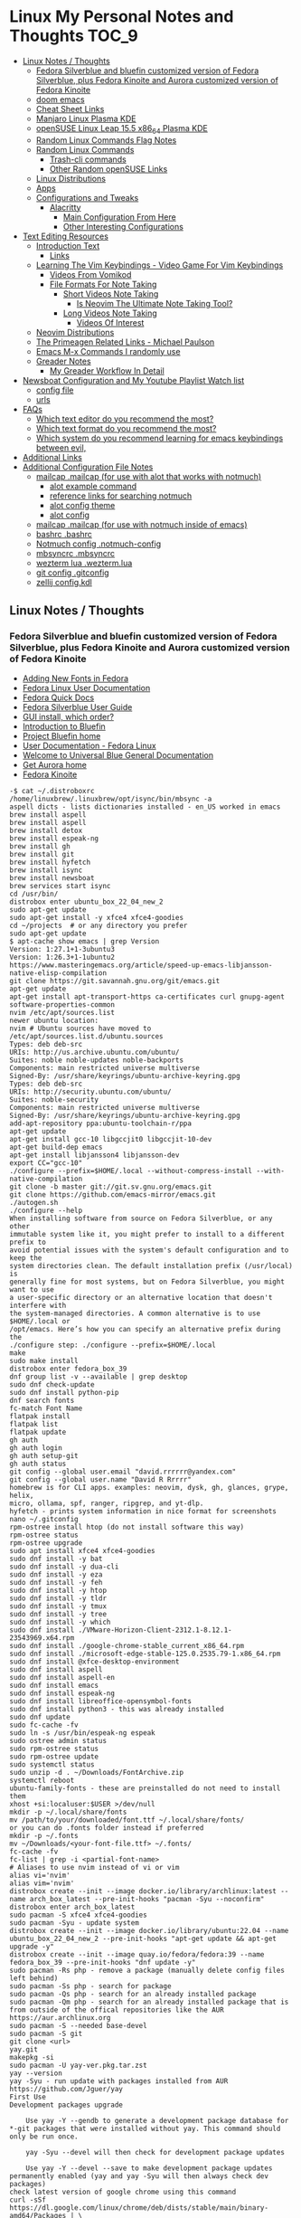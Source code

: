 * Linux My Personal Notes and Thoughts :TOC_9:
  - [[#linux-notes--thoughts][Linux Notes / Thoughts]]
    - [[#fedora-silverblue-and-bluefin-customized-version-of-fedora-silverblue-plus-fedora-kinoite-and-aurora-customized-version-of-fedora-kinoite][Fedora Silverblue and bluefin customized version of Fedora Silverblue, plus Fedora Kinoite and Aurora customized version of Fedora Kinoite]]
    - [[#doom-emacs][doom emacs]]
    - [[#cheat-sheet-links][Cheat Sheet Links]]
    - [[#manjaro-linux-plasma-kde][Manjaro Linux Plasma KDE]]
    - [[#opensuse-linux-leap-155-x86_64-plasma-kde][openSUSE Linux Leap 15.5 x86_64 Plasma KDE]]
    - [[#random-linux-commands-flag-notes][Random Linux Commands Flag Notes]]
    - [[#random-linux-commands][Random Linux Commands]]
      - [[#trash-cli-commands][Trash-cli commands]]
      - [[#other-random-opensuse-links][Other Random openSUSE Links]]
    - [[#linux-distributions][Linux Distributions]]
    - [[#apps][Apps]]
    - [[#configurations-and-tweaks][Configurations and Tweaks]]
      - [[#alacritty][Alacritty]]
        - [[#main-configuration-from-here][Main Configuration From Here]]
        - [[#other-interesting-configurations][Other Interesting Configurations]]
  - [[#text-editing-resources][Text Editing Resources]]
    - [[#introduction-text][Introduction Text]]
      - [[#links][Links]]
    - [[#learning-the-vim-keybindings---video-game-for-vim-keybindings][Learning The Vim Keybindings - Video Game For Vim Keybindings]]
      - [[#videos-from-vomikod][Videos From Vomikod]]
      - [[#file-formats-for-note-taking][File Formats For Note Taking]]
        - [[#short-videos-note-taking][Short Videos Note Taking]]
          - [[#is-neovim-the-ultimate-note-taking-tool][Is Neovim The Ultimate Note Taking Tool?]]
        - [[#long-videos-note-taking][Long Videos Note Taking]]
          - [[#videos-of-interest][Videos Of Interest]]
    - [[#neovim-distributions][Neovim Distributions]]
    - [[#the-primeagen-related-links---michael-paulson][The Primeagen Related Links - Michael Paulson]]
    - [[#emacs-m-x-commands-i-randomly-use][Emacs M-x Commands I randomly use]]
    - [[#greader-notes][Greader Notes]]
      - [[#my-greader-workflow-in-detail][My Greader Workflow In Detail]]
  - [[#newsboat-configuration-and-my-youtube-playlist-watch-list][Newsboat Configuration and My Youtube Playlist Watch list]]
    - [[#config-file][config file]]
    - [[#urls][urls]]
  - [[#faqs][FAQs]]
    - [[#which-text-editor-do-you-recommend-the-most][Which text editor do you recommend the most?]]
    - [[#which-text-format-do-you-recommend-the-most][Which text format do you recommend the most?]]
    - [[#which-system-do-you-recommend-learning-for-emacs-keybindings-between-evil][Which system do you recommend learning for emacs keybindings between evil,]]
  - [[#additional-links][Additional Links]]
  - [[#additional-configuration-file-notes][Additional Configuration File Notes]]
    - [[#mailcap-mailcap-for-use-with-alot-that-works-with-notmuch][mailcap .mailcap (for use with alot that works with notmuch)]]
      - [[#alot-example-command][alot example command]]
      - [[#reference-links-for-searching-notmuch][reference links for searching notmuch]]
      - [[#alot-config-theme][alot config theme]]
      - [[#alot-config][alot config]]
    - [[#mailcap-mailcap-for-use-with-notmuch-inside-of-emacs][mailcap .mailcap (for use with notmuch inside of emacs)]]
    - [[#bashrc-bashrc][bashrc .bashrc]]
    - [[#notmuch-config-notmuch-config][Notmuch config .notmuch-config]]
    - [[#mbsyncrc-mbsyncrc][mbsyncrc .mbsyncrc]]
    - [[#wezterm-lua-weztermlua][wezterm lua .wezterm.lua]]
    - [[#git-config-gitconfig][git config .gitconfig]]
    - [[#zellij-configkdl][zellij config.kdl]]

** Linux Notes / Thoughts
*** Fedora Silverblue and bluefin customized version of Fedora Silverblue, plus Fedora Kinoite and Aurora customized version of Fedora Kinoite
- [[https://docs.fedoraproject.org/en-US/quick-docs/fonts/][Adding New Fonts in Fedora]]
- [[https://docs.fedoraproject.org/en-US/fedora/latest/][Fedora Linux User Documentation]]
- [[https://docs.fedoraproject.org/en-US/quick-docs/][Fedora Quick Docs]]
- [[https://docs.fedoraproject.org/en-US/fedora-silverblue/][Fedora Silverblue User Guide]]
- [[https://universal-blue.discourse.group/t/gui-install-which-order/2018/9][GUI install, which order?]]
- [[https://universal-blue.discourse.group/docs?topic=41][Introduction to Bluefin]]
- [[https://projectbluefin.io/][Project Bluefin home]]
- [[https://docs.fedoraproject.org/en-US/docs/][User Documentation - Fedora Linux]]
- [[https://universal-blue.discourse.group/docs][Welcome to Universal Blue General Documentation]]
- [[https://getaurora.dev/][Get Aurora home]]
- [[https://fedoraproject.org/atomic-desktops/kinoite/][Fedora Kinoite]]
#+begin_example
-$ cat ~/.distroboxrc
/home/linuxbrew/.linuxbrew/opt/isync/bin/mbsync -a
aspell dicts - lists dictionaries installed - en_US worked in emacs
brew install aspell
brew install aspell
brew install detox
brew install espeak-ng
brew install gh
brew install git
brew install hyfetch
brew install isync
brew install newsboat
brew services start isync
cd /usr/bin/
distrobox enter ubuntu_box_22_04_new_2
sudo apt-get update
sudo apt-get install -y xfce4 xfce4-goodies
cd ~/projects  # or any directory you prefer
sudo apt-get update
$ apt-cache show emacs | grep Version
Version: 1:27.1+1-3ubuntu3
Version: 1:26.3+1-1ubuntu2
https://www.masteringemacs.org/article/speed-up-emacs-libjansson-native-elisp-compilation
git clone https://git.savannah.gnu.org/git/emacs.git
apt-get update
apt-get install apt-transport-https ca-certificates curl gnupg-agent software-properties-common
nvim /etc/apt/sources.list
newer ubuntu location:
nvim # Ubuntu sources have moved to /etc/apt/sources.list.d/ubuntu.sources
Types: deb deb-src
URIs: http://us.archive.ubuntu.com/ubuntu/
Suites: noble noble-updates noble-backports
Components: main restricted universe multiverse
Signed-By: /usr/share/keyrings/ubuntu-archive-keyring.gpg
Types: deb deb-src
URIs: http://security.ubuntu.com/ubuntu/
Suites: noble-security
Components: main restricted universe multiverse
Signed-By: /usr/share/keyrings/ubuntu-archive-keyring.gpg
add-apt-repository ppa:ubuntu-toolchain-r/ppa
apt-get update
apt-get install gcc-10 libgccjit0 libgccjit-10-dev
apt-get build-dep emacs
apt-get install libjansson4 libjansson-dev
export CC="gcc-10"
./configure --prefix=$HOME/.local --without-compress-install --with-native-compilation
git clone -b master git://git.sv.gnu.org/emacs.git
git clone https://github.com/emacs-mirror/emacs.git
./autogen.sh
./configure --help
When installing software from source on Fedora Silverblue, or any other
immutable system like it, you might prefer to install to a different prefix to
avoid potential issues with the system's default configuration and to keep the
system directories clean. The default installation prefix (/usr/local) is
generally fine for most systems, but on Fedora Silverblue, you might want to use
a user-specific directory or an alternative location that doesn't interfere with
the system-managed directories. A common alternative is to use $HOME/.local or
/opt/emacs. Here’s how you can specify an alternative prefix during the
./configure step: ./configure --prefix=$HOME/.local
make
sudo make install
distrobox enter fedora_box_39
dnf group list -v --available | grep desktop
sudo dnf check-update
sudo dnf install python-pip
dnf search fonts
fc-match Font Name
flatpak install
flatpak list
flatpak update
gh auth
gh auth login
gh auth setup-git
gh auth status
git config --global user.email "david.rrrrrr@yandex.com"
git config --global user.name "David R Rrrrr"
homebrew is for CLI apps. examples: neovim, dysk, gh, glances, grype, helix,
micro, ollama, spf, ranger, ripgrep, and yt-dlp.
hyfetch - prints system information in nice format for screenshots
nano ~/.gitconfig
rpm-ostree install htop (do not install software this way)
rpm-ostree status
rpm-ostree upgrade
sudo apt install xfce4 xfce4-goodies
sudo dnf install -y bat
sudo dnf install -y dua-cli
sudo dnf install -y eza
sudo dnf install -y feh
sudo dnf install -y htop
sudo dnf install -y tldr
sudo dnf install -y tmux
sudo dnf install -y tree
sudo dnf install -y which
sudo dnf install ./VMware-Horizon-Client-2312.1-8.12.1-23543969.x64.rpm
sudo dnf install ./google-chrome-stable_current_x86_64.rpm
sudo dnf install ./microsoft-edge-stable-125.0.2535.79-1.x86_64.rpm
sudo dnf install @xfce-desktop-environment
sudo dnf install aspell
sudo dnf install aspell-en
sudo dnf install emacs
sudo dnf install espeak-ng
sudo dnf install libreoffice-opensymbol-fonts
sudo dnf install python3 - this was already installed
sudo dnf update
sudo fc-cache -fv
sudo ln -s /usr/bin/espeak-ng espeak
sudo ostree admin status
sudo rpm-ostree status
sudo rpm-ostree update
sudo systemctl status
sudo unzip -d . ~/Downloads/FontArchive.zip
systemctl reboot
ubuntu-family-fonts - these are preinstalled do not need to install them
xhost +si:localuser:$USER >/dev/null
mkdir -p ~/.local/share/fonts
mv /path/to/your/downloaded/font.ttf ~/.local/share/fonts/
or you can do .fonts folder instead if preferred
mkdir -p ~/.fonts
mv ~/Downloads/<your-font-file.ttf> ~/.fonts/
fc-cache -fv
fc-list | grep -i <partial-font-name>
# Aliases to use nvim instead of vi or vim
alias vi='nvim'
alias vim='nvim'
distrobox create --init --image docker.io/library/archlinux:latest --name arch_box_latest --pre-init-hooks "pacman -Syu --noconfirm"
distrobox enter arch_box_latest
sudo pacman -S xfce4 xfce4-goodies
sudo pacman -Syu - update system
distrobox create --init --image docker.io/library/ubuntu:22.04 --name ubuntu_box_22_04_new_2 --pre-init-hooks "apt-get update && apt-get upgrade -y"
distrobox create --init --image quay.io/fedora/fedora:39 --name fedora_box_39 --pre-init-hooks "dnf update -y"
sudo pacman -Rs php - remove a package (manually delete config files left behind)
sudo pacman -Ss php - search for package
sudo pacman -Qs php - search for an already installed package
sudo pacman -Qm php - search for an already installed package that is from outside of the offical repositories like the AUR
https://aur.archlinux.org
sudo pacman -S --needed base-devel
sudo pacman -S git
git clone <url>
yay.git
makepkg -si
sudo pacman -U yay-ver.pkg.tar.zst
yay --version
yay -Syu - run update with packages installed from AUR
https://github.com/Jguer/yay
First Use
Development packages upgrade

    Use yay -Y --gendb to generate a development package database for *-git packages that were installed without yay. This command should only be run once.

    yay -Syu --devel will then check for development package updates

    Use yay -Y --devel --save to make development package updates permanently enabled (yay and yay -Syu will then always check dev packages)
check latest version of google chrome using this command
curl -sSf https://dl.google.com/linux/chrome/deb/dists/stable/main/binary-amd64/Packages | \
     grep -A1 "Package: google-chrome-stable" | \
     awk '/Version/{print $2}' | \
     cut -d '-' -f1
from: https://aur.archlinux.org/packages/google-chrome
yay -S google-chrome
==> NOTE: Custom flags should be put directly in: ~/.config/chrome-flags.conf
==> NOTE: The launcher is called: 'google-chrome-stable'
yay -S brave-bin
Flatpak
Brave is available as a Flatpak package from Flathub. While it is maintained by Brave Software, it is not yet working as well as our native packages. We currently recommend that users who are able to use our official package repositories do so instead of using the Flatpak.
brave-bin
https://cli.github.com/
https://github.com/cli/cli#installation
sudo pacman -S github-cli
sudo pacman -S aspell
sudo pacman -S aspell-en
sudo pacman -S espeak-ng
detox install for cleaning up filenames
pacman -S --needed base-devel gcc git mingw-w64-x86_64-toolchain
# install command detox for fixing filenames https://github.com/dharple/detox
git clone -b main https://github.com/dharple/detox.git
cd detox
autoreconf --install
./configure
make
sudo make install
sudo pacman -S isync #mbsync
git clone https://git.savannah.gnu.org/git/emacs.git
sudo pacman -Syu base-devel git libjpeg-turbo libpng libtiff giflib gnutls jansson libxml2 libxpm libxaw librsvg gcc cmake
sudo pacman -S libgccjit
# Configure the build
./autogen.sh
./configure --prefix=/home/david/.local --without-compress-install --with-native-compilation --with-mailutils
# Build and install
make
sudo make install
sudo pacman -S meson
sudo pacman -S cmake
sudo pacman -S gmime3
sudo pacman -S xapian-core
yay -S cld2-git
git clone https://github.com/djcb/mu.git
./autogen.sh
make
sudo make install
notmuch
sudo pacman -S notmuch
dependencies for arch for wezterm
https://github.com/wez/wezterm/blob/main/get-deps
arch_deps() {
  PACMAN="$SUDO pacman"
  $PACMAN -S --noconfirm --needed \
    'base-devel' \
    'cargo' \
    'cmake' \
    'fontconfig' \
    'git' \
    'hicolor-icon-theme' \
    'libx11' \
    'libxkbcommon-x11' \
    'pkgconf' \
    'python3' \
    'wayland' \
    'xcb-util' \
    'xcb-util-image' \
    'xcb-util-keysyms' \
    'xcb-util-wm'

  if test_flag; then
    $PACMAN -S --noconfirm --needed \
      'openssh'
  fi
}
https://github.com/wez/wezterm
https://wezfurlong.org/wezterm/installation
User facing docs and guide at: https://wezfurlong.org/wezterm/
sudo pacman -S wezterm
Go ahead and install rust to give you the cargo option and some additional neovim compatibility
https://www.rust-lang.org/tools/install
sudo pacman -S neovim
lazyvim
live grep: ripgrep
If you're a Rust programmer, ripgrep can be installed with cargo.

    Note that the minimum supported version of Rust for ripgrep is 1.72.0, although ripgrep may work with older versions.
    Note that the binary may be bigger than expected because it contains debug symbols. This is intentional. To remove debug symbols and therefore reduce the file size, run strip on the binary.

$ cargo install ripgrep

Alternatively, one can use cargo binstall to install a ripgrep binary directly from GitHub:

$ cargo binstall ripgrep
https://github.com/BurntSushi/ripgrep?tab=readme-ov-file#installation
find files: fd
https://github.com/sharkdp/fd
From source

With Rust's package manager cargo, you can install fd via:

cargo install fd-find

Note that rust version 1.77.2 or later is required.
Development
git clone https://github.com/sharkdp/fd

# Build
cd fd
cargo build

# Run unit tests and integration tests
cargo test

# Install
cargo install --path .
pacman -S fd
lazygit requirements
a terminal that support true color and undercurl:
    kitty (Linux & Macos)
    wezterm (Linux, Macos & Windows)
    alacritty (Linux, Macos & Windows)
    iterm2 (Macos)
# required
mv ~/.config/nvim{,.bak}

# optional but recommended
mv ~/.local/share/nvim{,.bak}
mv ~/.local/state/nvim{,.bak}
mv ~/.cache/nvim{,.bak}
git clone https://github.com/LazyVim/starter ~/.config/nvim
rm -rf ~/.config/nvim/.git
nvim
chat with ChatGPT
my question: if I want neovim and vim on the same system, where can I put my vim config for original vim where neovim won't look for it
answer from ChatGPT:
To have both Vim and Neovim on the same system with separate configurations, you can place your Vim configuration in the default location (`~/.vimrc` and `~/.vim/`) and Neovim will not use these files by default. Neovim uses a different location for its configuration files (`~/.config/nvim/init.vim` or `~/.config/nvim` for the directory). Here's how you can set it up:

### Vim Configuration
1. Place your Vim configuration in `~/.vimrc`.
2. Put any Vim-specific configuration files or plugins in `~/.vim/`.

### Neovim Configuration
1. Place your Neovim configuration in `~/.config/nvim/init.vim`.
2. Put any Neovim-specific configuration files or plugins in `~/.config/nvim/`.

### Example Setup

- **Vim**
  - Configuration file: `~/.vimrc`
  - Directory for plugins and other configurations: `~/.vim/`

- **Neovim**
  - Configuration file: `~/.config/nvim/init.vim`
  - Directory for plugins and other configurations: `~/.config/nvim/`

### Sample Directories and Files

#### Vim
```plaintext
~/.vimrc
~/.vim/
  ├── autoload/
  ├── colors/
  ├── plugin/
  └── ...
```

#### Neovim
```plaintext
~/.config/nvim/init.vim
~/.config/nvim/
  ├── lua/
  ├── plugin/
  └── ...
```

By keeping your Vim configuration files in `~/.vimrc` and `~/.vim/`, and your Neovim configuration files in `~/.config/nvim/init.vim` and `~/.config/nvim/`, you ensure that each editor uses its respective configuration files without conflict.
sudo pacman -S python-pip
sudo pacman -S python-virtualenv
python3.12 -m venv ~/myenv
source ~/myenv/bin/activate
pip install --upgrade pip
pip install --upgrade setuptools wheel
pip install pynvim
deactivate
sudo pacman -S python-pynvim
============================================================
python3.12 -m pip install exifread
error: externally-managed-environment
× This environment is externally managed
╰─> To install Python packages system-wide, try brew install
xyz, where xyz is the package you are trying to
install.

If you wish to install a Python library that isn't in Homebrew,
use a virtual environment:

python3 -m venv path/to/venv
source path/to/venv/bin/activate
python3 -m pip install xyz

If you wish to install a Python application that isn't in Homebrew,
it may be easiest to use 'pipx install xyz', which will manage a
virtual environment for you. You can install pipx with

brew install pipx

You may restore the old behavior of pip by passing
the '--break-system-packages' flag to pip, or by adding
'break-system-packages = true' to your pip.conf file. The latter
will permanently disable this error.

If you disable this error, we STRONGLY recommend that you additionally
pass the '--user' flag to pip, or set 'user = true' in your pip.conf
file. Failure to do this can result in a broken Homebrew installation.

Read more about this behavior here: <https://peps.python.org/pep-0668/>
#+end_example
*** doom emacs
- before you start install these items
- git
- ripgrep
- Manjaro
- sudo pacman -S ripgrep
- should already be included in openSUSE or
- sudo zypper install ripgrep
- fd
- Manjaro
- pacman -S fd
- openSUSE
- because fd is out of date in the openSUSE Leap I am installing with cargo
  which is part of rust instead
- https://www.rust-lang.org/tools/install
- https://doc.rust-lang.org/book/ch01-01-installation.html
- https://learning-rust.github.io/docs/installation/
- https://en.opensuse.org/Rust - better to not use this and instead use the
  above, but it is another option
- cargo install fd-find
- snap install emacs --classic
- Manjaro
- # required dependencies
- pacman -S git emacs ripgrep
- # optional dependencies
- pacman -S fd
- openSUSE
- zypper addrepo
  https://download.opensuse.org/repositories/editors/openSUSE_Leap_15.1/editors.repo
- zypper refresh
- zypper install emacs
- git clone https://github.com/hlissner/doom-emacs ~/.emacs.d
- ~/.emacs.d/bin/doom install
- cd ~/.local/share/fonts/
- https://www.nerdfonts.com/font-downloads
- save UbuntuMono Nerd Font files to the above folder
- https://design.ubuntu.com/font
- save Ubuntu font files to the above folder
- sudo fc-cache -fv
- fc-list | grep -i 'ubuntu'
- M-x all-the-icons-install-fonts
*** Cheat Sheet Links
- https://wiki.manjaro.org/index.php/CheatSheet
- https://wiki.manjaro.org/index.php/Main_Page
- https://docs.manjaro.org/
- https://forum.manjaro.org/
- https://en.opensuse.org/SDB:Zypper_usage
-
  https://doc.opensuse.org/documentation/leap/reference/single-html/book-reference/index.html#sec-zypper
- https://doc.opensuse.org/
*** Manjaro Linux Plasma KDE
- open graphical pamac
  - official repositories
    - refresh mirrors list (or sudo pacman-mirrors --fasttrack)
- hamburger menu
  - preferences
    - enable aur support
- terminal
  - sudo pacman -Syyu
- open graphical pamac
- terminal
  - sudo pacman -S base-devel
  - sudo pacman -S yay
  - sudo pacman -S espeak-ng
  - sudo pacman -S texlive-core texlive-bin texlive-latexextra
    - this is for exporting to pdf from org mode emacs command pdflatex
    - alternative for larger install: sudo pacman -S texlive-most texlive-lang
      - note this is a large install
    - to find additional packages: pacman -Ss texlive
  - sudo pacman -S isync #mbsync
*** openSUSE Linux Leap 15.5 x86_64 Plasma KDE
- [[https://www.opensuse.org/#Leap][openSUSE Leap]]
- [[https://snapcraft.io/install/snap-store/opensuse][Install Snap on openSUSE]]
- [[https://flatpak.org/setup/openSUSE][Install Flatpak on openSUSE]]
- [[https://opensuse-guide.org/help.php][Unofficial guide - Appendix A: Help and Docs]]
- [[https://opensuse-guide.org/contribute.php][Unofficial guide - Appendix E: Getting Involved]]
- [[https://build.opensuse.org/][Build openSUSE.org]]
*** Random Linux Commands Flag Notes
grep [options] [pattern] [file or folder or .]
- I ignore binary files from search
- L files-without-match - just list filenames that do not contain matches
- i ignore-case
- l files-with-matches - just list filenames that contain matches
- r recursive
- v instead of returning matches return everything that does NOT match
  (invert-match)
detox
- detox -n or --dry-run to see what is going to do before running a command
- detox -rvn path/ then once you are sure changes are ok detox -rv path/
- n --dry-run does not change anything
- r recursive into subfolders (any folders starting with . such as .git and
  .cache are skipped by default)
- v be verbose about files being renamed
rsync
- a - archive mode - quick way to tell it you want recursion and preserve almost
  everything about the file properties permissions
- v - verbose
- h - output numbers in a human-readable format
- --delete (automatically calls --delete-during) - tells rsync to delete
  extraneous files - read the manual (man) page for this option as their are
  some complex nuances to it for difference scenarios, but for my backup to
  external hard drive use this is a good option
- --exclude - exclude something from being synced
*** Random Linux Commands
Here are a bunch of commands I have run recently just for future reference. I
may or may not have continued using some of these, but you have to sometimes
play around and try different options to find out what is helpful. Some of this
is general command line and some is openSUSE or Manjaro specific.
#+begin_example
cat /etc/os-release
sudo zypper refresh
# if you are running tumbleweed sudo zypper dup
# --allow-vendor-change dup stands for distribution upgrades whereas
# zypper up is for package updates
sudo zypper update
# command not found - it will tell you what to install to make a
# certain command available to you
cnf <command>
# compiling and linking applications needed for make, make install commands
sudo zypper install patterns-devel-base-devel_basis # minimal set of tools for
sudo apt install autoconf automake bison flex gcc make pkg-config
# install command detox for fixing filenames https://github.com/dharple/detox
mkdir ~/build
cd ~/build
wget
https://github.com/dharple/detox/releases/download/v2.0.0/detox-2.0.0.tar.gz
tar xzvf detox-2.0.0.tar.gz
cd detox-2.0.0
./configure
make
sudo sudo make install
# tool for hp printer
sudo zypper install hplip
sudo zypper install git-core
git --version
git config --global user.name "David R Rrrrr"
git config --global user.email "david.rrrrrr@yandex.com"
git config --global core.editor "vim"
git config --global user.name
git config --global user.email
git config --global core.editor
sudo zypper addrepo https://cli.github.com/packages/rpm/gh-cli.repo
sudo zypper refresh
sudo zypper install gh
gh auth login
sudo rpm --import https://packages.microsoft.com/keys/microsoft.asc
sudo zypper addrepo https://packages.microsoft.com/yumrepos/edge
microsoft-edge
sudo zypper refresh
sudo zypper install microsoft-edge-stable
# alternative method for obtaining edge below
sudo zypper install opi
opi msedge
# other interesting options for opi - brave, megasync, vivaldi, vscode,
yandex-browser
opi codecs
sudo zypper install fetchmsttfonts
sudo zypper install fira-code-fonts
sudo zypper install the_silver_searcher
sudo zypper install ripgrep
# to make sure there are no emacs files that need to be deleted before I
# install doom emacs
find ~ -type f \( -name ".emacs" -o -name ".emacs.el" -o -name "init.el" \)
-print
sudo zypper install pandoc
sudo zypper install isync # mbsync
sudo zypper install espeak-ng
sudo zypper install espeak-ng-compat
sudo zypper addrepo
https://download.opensuse.org/repositories/Emulators:/Wine/15.4/Emulators:Wine.repo
sudo zypper refresh
sudo zypper install wine-staging
wine --version
# adjust windows version to latest
winecfg
wine AdobeDNGConverter_x64_16_2_1.exe
sudo zypper install aspell
# adding tex support to a system is a substantial large install
# you could export the latex source and upload to a website like
# overleaf and have their system render the pdf from the latex source
# if you are doing a lot of updates it might be annoying to keep
# refreshing, but if you just do something occassionally it might be
# sufficent
sudo zypper install texlive texlive-pdflatex
pandoc -f markdown -t org -o note.org /tmp/md_note.md
python3.11 -m pip install exifread
python3.11 -m pip install hyfetch
python3.11 -m pip install trash-cli
sudo rsync -avh --delete <copy from path> <copy to path>
sudo rsync -avh --delete
/run/media/david/140a6cd2-c07c-4339-bb9a-c87b592bafe5/
/run/media/david/01d0e521-1a65-41ad-a1b2-e77f68c41894/
sudo rsync -avh --delete --exclude='.cache/' --exclude='*~' /home/david/ .
sudo rsync -avh --delete /var/mnt/140a6cd2-c07c-4339-bb9a-c87b592bafe5/{i,m}/
.
sudo mkdir /mnt/internal_data/
sudo blkid # find drive uuid
# edit /etc/fstab - man fstab for details if needed
# add line:
# openSUSE
UUID=140a6cd2-c07c-4339-bb9a-c87b592bafe5 /mnt/internal_data btrfs user 0 0
# Manjaro
UUID=140a6cd2-c07c-4339-bb9a-c87b592bafe5 /mnt/internal_data btrfs users 0 0
sudo snap install mpv
find /path/to/search -type d \( -iname "*elfeed*" -o -iname ".*elfeed*" \)
sudo rsync -avh /run/media/david/AmazonThumbDrive/reorganized_emails/
/home/david/Maildir/reorganized_emails/
ln -s /home/david/reorganized_emails /home/david/Maildir/reorganized_emails
awk '{for(i=1;i<=NF;i++){printf "%s%s",$i,(i%10==0? ".\n":" ")}}' input.txt >
output.txt
# https://photoqt.org/downpopupflatpak
# https://flathub.org/apps/org.photoqt.PhotoQt
flatpak install flathub org.photoqt.PhotoQt
# https://www.xnview.com/en/xnviewmp/
# https://flathub.org/apps/com.xnview.XnViewMP
flatpak update
sudo snap refresh
# iname is case insensitive (versus name)
find ~/ -iname "*vim*"
rsync -av --remove-source-files ~/Maildir/gmail/INBOX/
~/Maildir/reorganized_emails/
mv ~/Maildir/gmail/INBOX/* ~/Maildir/gmail/Trash/
mbsync -a
You can also update Ubuntu using the terminal.
Press CTRL+ALT+T to bring up a Terminal window (or click the terminal icon in the sidebar).
Type in:
sudo apt update
You will be prompted to enter your login password.
This will check for updates and tell you if there are any that need applying. To apply any updates, type:
sudo apt upgrade
Type Y, then press ENTER to confirm to finish the update process.
sudo apt update
sudo apt install python3.12-venv
sudo apt install python3.12-dev (I don't think I need this?)
python3.12 -m venv myenv
source myenv/bin/activate
deactivate
python -m ensurepip --upgrade
pip install pandas
wget -qO- https://omakub.org/install | bash
sudo apt install gnutls-bin (not confident I need this)
sudo apt-get install meson libgmime-3.0-dev libxapian-dev
cd projects/
git clone https://github.com/djcb/mu.git
./autogen.sh && make
sudo make install
git clone -b main https://github.com/dharple/detox.git
autoreconf --install
./configure
make
sudo make install
man detox
emacs
pacman to install libgccjit and mailutils (gnu)
./autogen.sh
./configure --without-compress-install --with-native-compilation --with-mailutils
make
sudo make install
for python
use pacman to install python-virtualenv
pamac install base-devel
sudo pacman -S github-cli
gh auth
gh auth login
gh auth setup-git
gh auth status
sudo pacman -Syu
sudo pacman -S base-devel git texinfo
sudo apt update
sudo apt upgrade
sudo apt install python3-pip
mkdir Projects-Python
cd Projects-Python/
sudo apt install python3-venv
sudo apt install python3.12-pip
python3.12 -m venv myenv
source myenv/bin/activate
python3 -m pip install --upgrade pip
python3 -m pip install --upgrade setuptools wheel
sudo snap install hello-world
hello-world
sudo apt-get install -s ffmpeg (to see what version would be
installed) -s does a simulated install without actually installing
anything
[david@arch_box_latest applications]$ ls -la
total 4
drwxr-xr-x 1 david david  46 Jul  8 00:55 .
drwxr-xr-x 1 david david 672 Jul  8 00:50 ..
-rw-r--r-- 1 david david 357 Jul  7 01:07 arch_box_latest.desktop
[david@arch_box_latest applications]$ pwd
/var/home/david/.local/share/applications
[david@arch_box_latest applications]$ mv /var/home/david/.local/share/applications/arch_box_latest.desktop /var/home/david/.local/share/applications/arch_box_latest.desktop.bak
[david@arch_box_latest applications]$ ls
arch_box_latest.desktop.bak
[david@arch_box_latest applications]$
I had to remove extra emacs shortcuts from the above folder that were not needed and did not work after manually installing emacs
I was not sure if I needed the one so I renamed it, but I probably do not need it.
git config --global core.editor "nvim"
git config --global --get core.editor (should return nvim)
sudo pacman -S tmux
sudo pacman -S lazygit

#+end_example
**** Trash-cli commands
- trash-put           trash files and directories.
- trash-empty         empty the trashcan(s).
- trash-list          list trashed files.
- trash-restore       restore a trashed file.
- trash-rm            remove individual files from the trashcan.
#+begin_example
  # add to .bashrc
  alias rm='echo "use trash-put or backslash rm to use rm normally"; false'
#+end_example
**** Other Random openSUSE Links
- [[https://en.opensuse.org/Additional_package_repositories]]
- [[https://www.techhut.tv/opensuse-5-things-you-must-do-after-installing/]]
*** Linux Distributions
We are lucky there are so many great distributions out there, here a few but
there are many more.
- [[https://fedoraproject.org/]]
- [[https://www.linuxmint.com/]]
- [[https://pop.system76.com/]]
- [[https://system76.com/]]
  - company sells computers with pop OS pre-installed
- [[https://ubuntu.com/]]
- [[https://manjaro.org/][https://Manjaro.org/]]
*** Apps
- Adobe DNG Converter (windows app run through emulation on wine)
  - [[https://helpx.adobe.com/camera-raw/using/adobe-dng-converter.html]]
  - [[https://helpx.adobe.com/camera-raw/digital-negative.html]]
  - [[https://www.adobe.com/creativecloud/file-types/image/raw/dng-file.html]]
- Alacritty terminal emulator
  - [[https://alacritty.org/]]
- Brave Browser
  - [[https://brave.com/linux/]]
- Emacs - installed from snap
  - [[https://snapcraft.io/emacs]]
- Espeak
  - installed from system package manager
- FD find entries on your file system
  - [[https://github.com/sharkdp/fd]]
  - installed from system package manager
- Handbrake
  - [[https://handbrake.fr/downloads.php]]
  - Flatpak - [[https://flathub.org/apps/fr.handbrake.ghb]]
- MEGA (online backup)
  - [[https://help.mega.io/installs-apps/desktop-syncing]]
    [[https://help.mega.io/installs-apps/desktop-syncing/linux]]
    [[https://mega.io/desktop#download]]
    [[https://mega.nz/linux/repo/]]
- Mbsync
  - installed from system package manager
  - called isync in package manager
- Microsoft Edge Browser
  - [[https://www.microsoft.com/en-us/edge/download?form=MA13FJ]]
- Neovim
  - [[https://github.com/neovim/neovim/blob/master/INSTALL.md]]
- Newsboat
  - installed from snap - [[https://snapcraft.io/newsboat]]
- Opera Browser
  - [[https://www.opera.com/download]]
  - RPM is hidden further down on page or can be installed from snap
  - [[https://snapcraft.io/opera]]
- Pandoc
  - [[https://pandoc.org/installing.html]]
  - installed from system package manager
- Ripgrep (rg)
  - Has some similarities to grep, but also includes its own defaults and
    optimizations that make it behave slightly differently in some cases.
  - [[https://github.com/BurntSushi/ripgrep]]
  - installed from system package manager
- The Silver Searcher (ag)
  - Behavior and syntax are very close to GNU grep.
  - [[https://github.com/ggreer/the_silver_searcher]]
- Vivaldi Browser
  - [[https://vivaldi.com/download/]]
  -
    [[https://help.vivaldi.com/desktop/install-update/manual-setup-vivaldi-linux-repositories/]]
- Wine (windows emulation)
  - [[https://wiki.winehq.org/Download]]
*** Configurations and Tweaks
**** Alacritty
***** Main Configuration From Here
- [[https://github.com/Widkidone/AlacrittyToml/blob/main/alacritty.toml]]
***** Other Interesting Configurations
- [[https://github.com/sabinpocris/alacritty.toml/blob/main/alacritty.toml]]
- [[https://github.com/scalarwaves/dotfiles/blob/main/alacritty/alacritty.toml]]
Neovim does not work fully without a Nerd Font set as your terminal font
[[https://www.nerdfonts.com/]]
Liberation Mono in the Nerd Font world is referenced as Literation Mono Nerd
Font since the Liberation Mono is a reserved name
#+begin_src toml
  [font.bold]
  family = "Liberation Mono"
  style = "Bold"
  [font.bold_italic]
  family = "Liberation Mono"
  style = "Bold Italic"
  [font.italic]
  family = "Liberation Mono"
  style = "Italic"
  [font.normal]
  family = "Liberation Mono"
  style = "Regular"
#+end_src
** Text Editing Resources
*** Introduction Text
Text editing is incredibly valuable for programming, note taking, organizing and
reviewing written information. Here is a collection of thoughts and links I have
found to be valuable.

A lot of people on reddit and on forums ask if it is worth learning the vim
normal mode keybindings. This is a difficult question to answer since it depends
on your needs and workflows. I believe if you work in a text a certain amount of
time it is worth learning, but if you only do small amounts of time in a text
editor it may not be worth it. Here is a way to think about this, if you do
programming in a text editor more than a couple hours a week I would say it
could be worth learning. If you write notes or read a lot of text more than a
couple of hours a week then it may also be worth learning. However, please note
that folks who do not program are a little more mixed on whether it is worth the
time to learn and use, whereas programmers tend to find it worth the time to
learn. It is not just a productivity boost, it is also more engaging and fun as
you work through code or text. I would explore the other options for editing
besides the vim keybindings to see if you like one of the other approaches
better.

If you are a programmer I recommend trying and learning the basics of all three
major text editors which are Visual Studio Code, neovim (or original vim) and
emacs. If you are a writer there are specific setups (distributions) that you
can find for these tools that are targeted for that type of work. I mostly
program and take notes so that is how I focus on these tools. If you are a
programmer the Visual Studio Code with the add-on (extension) vscodevim provides
a setup that you can have up and running super fast that allow you to learn the
ways of vim but have all of the modern conveniences of a high end text editor
working right away. Make sure you go through all of the extensions settings and
turn on some of the plugins if you want to get familiar with them. They are not
all enabled by default. Emacs with vim emulation. Emacs has a robust platform
with tremendous built in functionality. Plus you can extend it with add-ons and
you can have custom functions you can easily add. OpenAI ChatGPT, Google Gemini
can generate custom functions you can add to your emacs configuration. Make sure
you add a unique prefix to any custom functions so you do not create any name
conflicts. If you do not like the vim keybindings Emacs has the most other
options available including variations of the vim keybindings and keybindings
that are completely different or can be customized to suite your needs. The only
slight downside if you go these routes is that they are only readily available
for emacs, but luckily emacs can be infinitely customized and extended.

Examples of other keybinding options: First a quick note on the vanilla Emacs
keybindings. I have spent time learning them and they are really hard on your
hands. The only way you can sort of mitigate that issue is by having a custom
keyboard where you can reprogram the buttons so you do not put strain on your
pinky. God mode and devil mode can also solve the hand fatigue problem. Yes,
emacs pinky is actually a problem and hand fatigue in general. If you do want to
learn the vanilla keybindings they are very logical once you get used to them
and they pair well with either god mode or devil mode.

Xah Fly Keys is the most efficient system for programmers, but only readily
available for Emacs. I would only consider learning Xah Fly Keys if you program
more than 70% of your time and you are ok being locked into emacs. Below are
links to YouTube videos, you have to watch multiple videos to see the real
benefit of this system. Here is a great article about the pros and cons of this
approach: https://www.deusinmachina.net/p/modal-editing-with-emacs-using-xah

Boon is a well thought out system, again only for emacs. I like some of the
thoughts and layouts that are in the system. It is clearly a smart design. The
only problem with it is even though it is easy to learn I do not feel like
learning it gives you the boost that most people are looking for in their
workflow. It is still nice and straightforward and well designed. Still worth
looking at, but I think most people would be happier with vim or if you are all
in on emacs Xah Fly Keys.

Meow is a variation on the vim keybindings. The only problem I have with that is
if I switch between Meow and standard vim it is too confusing to my brain
because they are so similar. It is almost easier to keep two different systems
distinguished in your brain if they are totally different. A lot of people
really like Meow and it is really easy to make adjustments to the setup of it. I
would say if you are leaving vim and not going to go back you might really enjoy
the improvements that Meow makes.

Wakib: Emacs for the rest of us. This is both a minor mode and a starter kit.
This is incredibly well thought out. I like the keyboard layout it is very
logical and similar to some of the other systems mentioned above. This feels
very well polished with the starter kit giving you a lot of functionality right
away. This gives you the benefit of cut, copy, paste in the same way as other
apps it also has a robust starter kit. You can use the starter kit or the
keybindings independently. I used this for a little while, but I went back to
vim keybindings.

**** Links
- [[https://www.youtube.com/watch?v=rK51Lp_lreI][Intro to Wakib, an Emacs Starter Kit]]
- [[https://github.com/darkstego/wakib-emacs]]
- [[https://github.com/darkstego/wakib-keys]]
- [[https://ergoemacs.github.io/]]
- [[https://github.com/xahlee/xah-fly-keys]]
- [[https://www.youtube.com/watch?v=-iDJV2GPjEY][The Most Efficient Emacs Workflow, more efficient than vim]]
- [[https://www.youtube.com/watch?v=deg74diF_2Q&t=1445s][Xah Talk Show 2023-10-25 Xah Fly Keys, Bill Gosper Equations, Game of Life]]
- [[https://www.youtube.com/watch?v=TXKlr67qSlc&t=14s][Xah Talk Show Ep532 What Happens When You Blog for 25 Years]]
- [[https://www.youtube.com/watch?v=giwqQY1inn0][intro to svalboard datahand, best input device]]
- [[https://www.youtube.com/watch?v=KZA6tojsGfU][Xah Talk Show Ep541, emacs org-mode key, WolframLang tiling, plane curves,
  math]]
- [[https://www.youtube.com/watch?v=ypjsgrpG1r4][xah emacs talk show 2019-01-07 xah-html-mode vs org mode]]
- [[https://www.youtube.com/watch?v=-vQ56wu30Lg][emacs xah fly keys intro]]
- [[https://github.com/emacsorphanage/god-mode]]
- [[https://github.com/jyp/boon]]
- [[https://github.com/susam/devil]]
- [[https://www.youtube.com/watch?v=MPSkyfOp5H8][Emacs Packages for Modal Editing - System Crafters Live!]]
- [[https://systemcrafters.net/live-streams/april-21-2023/]]
Emacs can read written text out loud in audio format text-to-speech. It has a
robotic voice, but I actually prefer that when I am trying to study or review
certain kinds of information.

You can take a video and extract the audio and then transcribe it with a paid
service like this one [[https://turboscribe][https://turboscribe.ai]]. Then you can read it or have Emacs
perform text-to-speech. This allows you to review the information at different
speeds. It allows a more consistent pace to be possible. It allows for searching
through information.

Emacs has a built in web browser, it is handy if you have a text heavy document
that you want open side by side with a place to take notes in emacs. It does not
replace full featured web browsers, but is still helpful for reference document
review.

Neovim and Emacs both have distributions. A lot of people tell you to build your
own configuration. It can take a long time to really understand how to setup
your own configuration to best optimize your workflows. I like how the
distributions usually offer keybindings decided on with a logical layout. It is
helpful to build your own config because you learn so much.
-
  [[https://gitlab.com/public-repositories/emacs-groundup/-/blob/main/src/docs/emacs-groundup.org]]
*** Learning The Vim Keybindings - Video Game For Vim Keybindings
- [[https://vim-adventures.com/]]
I highly recommend playing this game. I have to confess that I find the game
frustrating, but it helps you learn, so I feel it is worth the trouble of
playing the game and paying for it. As long as you know you want to build vim
skills, then it is worth the trouble to play the game in my opinion. You can
play the game a little while for free, after that you have to pay. At first I
was not willing to pay for it, but I decided to just do it anyway and I am
really glad I did. It forces you to learn the vim motions in a different context
and makes you more effective in text editing contexts.

The reason why I find the game frustrating is the author does not give you
enough information for you to know what you are supposed to do. He does this on
purpose to challenge you, but I wish he added more of a hint system in the game
to give you a bit more information to work with, but please do not let this
detour you from working through the challenges.

I recommend you play the game and struggle as much as possible before trying to
find any answers online.

I have some mental/brain challenges with working through a game like this, so I
know others may also experience challenges where it may be very difficult for
you to figure out what to do in the game.

First take a break and try the problem again. Look at the motions available to
you and think about creative ways to use them.

Instead of looking up an answer you can also email the author for a hint. He
tries not to give you the answer but prefers just to give you a hint so you can
try to figure it out.
- [[https://github.com/pepers/vim-adventures]]
This has answers in text form from Level 8 to the Last Level of the main story
line. This does not cover the Macro puzzles. There are some small mistakes in
the document, but it is mostly correct.
**** Videos From Vomikod
Playlist
-
  [[https://youtube.com/playlist?list=PLl3Gy8rm8g9THKPnmbegeeiu0NvmbLg-V&si=Kc9uqQXNbWAoJTA7]]
Plays through levels 1 -- Last Level, videos are not in English -- there is at
least one puzzle that had a small change implemented since he recorded these
videos, but it is mostly accurate to the current game. The game authors YouTube
Channel:
- [[https://www.youtube.com/@DoronLinder/videos][https://www.youtube.com/@DoronLinder/videos]]
Videos of note:
- Video Explaining the Game
- Level 1 -- How to cross the ocean information
- Explains Level 5 where is the hidden key
**** File Formats For Note Taking
Org, AsciiDoc and Markdown are a few examples of popular formats for taking
notes. There are more choices out there then these options. You can use plain
text documents (txt) if you just want to copy and paste a bunch of information
into a file that you can search or grep later to find. If you are organizing
information that you are going share with others or need the document to be more
structured for your own reference then org and Markdown formats are worth
learning and using. If you need highly structured control over formatting above
what AsciiDoc, Markdown and Org can provide then look into LaTeX. Note you can
use a tool called Pandoc to convert these formats to other formats. So you do
not need to go to the LaTeX level which is very involved unless you need very
specific formatting for PDFs or print.
***** Short Videos Note Taking
****** Is Neovim The Ultimate Note Taking Tool?
- [[https://www.youtube.com/watch?v=vdBkQ4jT2OE]]
Org style notation that can be exported to other formats Author has transitioned
to this system instead now (I like the simpler approach above, but this does
offer more):
- [[https://www.youtube.com/watch?v=5ht8NYkU9wQ&t=5s]]
***** Long Videos Note Taking
- [[https://www.youtube.com/@mischavandenburg/videos][https://www.youtube.com/@mischavandenburg/videos]]
****** Videos Of Interest
- FULL NEOVIM Configuration Walkthrough As A DevOps Engineer On MacOS
- Ultimate Notetaking: My Neovim Zettelkasten Based on Obsidian - Complete
  Walkthrough
- My Entire Neovim + Tmux Workflow As A DevOps Engineer On MacOS
I like the style and approach of how he uses Markdown and his workflows. When
you install neovim it is bare bones, so you can add distribution layer on top of
the base that makes it easy to use and awesome right away, you can still
customize it further to meet your needs but it gives you a good out of the box
experience.
*** Neovim Distributions
- [[https://www.lazyvim.org/]]
- [[https://nvchad.com/]]
funny video about note taking if you jump to 14:43 his explanation of emacs and
21:20 for neovim or watch the whole thing for entertainment and additional
context:
- [[https://www.youtube.com/watch?v=XRpHIa-2XCE]]
Popular series on doom Emacs:
- [[https://www.youtube.com/@DistroTube/videos][https://www.youtube.com/@DistroTube/videos]]
Japanese app author shares his neovim setups, his app is a note taking app, very
inspirational:
- [[https://www.youtube.com/@devaslife/videos][https://www.youtube.com/@devaslife/videos]]
*** The Primeagen Related Links - Michael Paulson
- [[https://youtube.com/@ThePrimeagen/videos]]
- [[https://www.youtube.com/@ThePrimeTimeagen/videos][https://www.youtube.com/@ThePrimeTimeagen/videos]]
- [[https://www.youtube.com/@TheVimeagen/videos][https://www.youtube.com/@TheVimeagen/videos]]
- [[https://www.twitch.tv/theprimeagen]]
- [[https://kinesis-ergo.com/prime360/][Discount Codes on Kinesis Official Website - they have many types of keyboards
  so make sure you look through all of the options.]]
- [[https://twitter.com/ThePrimeagen]]
- [[https://www.instagram.com/ThePrimeagen/]]
- [[https://www.tiktok.com/@theprimeagen][https://www.tiktok.com/@theprimeagen]]
- [[https://discord.gg/ThePrimeagen]]
- [[https://linktr.ee/ThePrimeagen]]
- [[https://github.com/ThePrimeagen]]
- [[https://github.com/ThePrimeagen?tab=repositories]]
- [[https://github.com/ThePrimeagen/ThePrimeagen]]
- [[https://github.com/ThePrimeagen/yt]]
- [[https://frontendmasters.com/courses/vim-fundamentals/]]
- [[https://frontendmasters.com/teachers/the-primeagen/]]
- [[https://github.com/hakluke/how-to-exit-vim][How to exit vim - just a silly lol article - if you do need to quit ESC :q!
  (quit do not save changes) or ESC :wq (write/save your changes and quit)]]
- [[https://www.youtube.com/watch?v=ZRnWmNdf5IE][From Vim To Zed]]
- [[https://www.boot.dev/?promo=PRIME][Boot.dev - Learn Backend Development the Smart Way - Primeagen Discount Link]]
*** Emacs M-x Commands I randomly use
- auto-fill-mode - automatically inserts line lines at specified line width
- avy-copy-line
- avy-move-line
- buffer-menu
- capitalize-word
- check-parens
- dired
- display-fill-column-indicator-mode - shows vertical bar on the number of
  characters you have set for fill-column value
- eshell
- flush-lines (with parameter ^$) - deletes blank lines in highlighted region
- greader-mode
- ibuffer
- list-command-history (shows minibuffer history)
- manual-entry (shows manual page inside of emacs)
- narrow-to-region (widen to re-expand - this allows you to just work on a small
  part of your file without accidentally messing up something off screen)
- olivetti-mode
- org-insert-link
- org-lint
- org-mark-subtree
- org-narrow-to-block
- org-narrow-to-element
- org-narrow-to-subtree
- org-open-at-point - opens a link under the point (cursor) when on a link in
  org mode
- org-sort
- org-sort-list
- org-toggle-narrow-to-subtree
- query-replace-regexp
- set-variable (fill-column for location of text width to adjust to 80
  characters or whatever)
- sort-columns
- sort-fields
- sort-lines
- sort-numeric-fields
- sort-paragraphs
- treemacs-edit-workspaces
- turn-off-evil-mode
- turn-on-evil-mode
- visual-line-mode
- wakib-keys
- whitespace-cleanup
- whitespace-mode
- yank-from-kill-ring
*** Greader Notes
First you have to install espeak on your system. Then install greader.
**** My Greader Workflow In Detail
Open Emacs then open the text file I want to have read to me with the robotic
voice. Note the reading speed of the robot is set in your Emacs configuration
file with variable: ~(setq greader-espeak-rate 300)~. You vary the number to
whatever suites your preferred speaking pace. I would keep in mind that since it
is reading text it is not perfectly comparable to the rate that people talk or
what speed you would normally read. So just try different speeds until you find
what works best for you.

A customization I like to use it to toggle olivetti-mode (or some other zen type
mode) before reading. =M-x= type =greader-mode ENTER=. To have it start reading
you do =C-r SPACE= and to have it stop you do =SPACE=.
** Newsboat Configuration and My Youtube Playlist Watch list
*** config file
#+begin_example
  browser "xdg-open '%u'
#+end_example
*** urls
#+begin_example
"query:Unread Articles:unread = \"yes\""
"query:Read Articles:unread = \"no\""
"https://www.youtube.com/feeds/videos.xml?channel_id=UCVls1GmFKf6WlTraIb_IaJg" ;DistroTube
#+end_example
** FAQs
*** Which text editor do you recommend the most?
Emacs. It offers the most customization, flexibility, add-ons/plugins...
basically an incredible ecosystem. The wide variety of tools can help in many
areas, for example:
- You can set a text to speech to read to you.
- You can use a variety of terminals.
- You can edit text using any methodology you want including vim keybindings.
- You can navigate your file system using dired
- You can optimize your workflows by having more tasks inside of Emacs.
- You have full org mode support for text tasks which then can be exported to a
  myriad of formats.
*** Which text format do you recommend the most?
The org format from Emacs org mode. It is a more consistent implementation
compared to Markdown. Although Markdown is not really that bad, Emacs has a
robust Markdown mode if you do need that format. You can also convert from org
documents to Markdown using Pandoc. Org mode can seem a little overwhelming at
first because it can do so much. However, learning the basics can allow you to
do the same things that Markdown allows but have the flexibility to expand what
you use it for if needed. Look at Orgdown if you want a simpler starting point
then full org mode. Another interesting feature is you can use code blocks and
then tangle them to export the code blocks to a separate file. This is called
literate programming allows you to create one file and then have different
exports for documentation and for code. You only have to maintain one file, but
you create whatever exports you need. Another option of note is AsciiDoc which
has better formatting than Markdown and can be converted using Pandoc to lots of
formats as well. It seems to be popular for technical publishing, including but
not limited to producing actual technical books, README files, man pages,
articles and taking notes.
*** Which system do you recommend learning for emacs keybindings between evil,
vanilla emacs, xah fly keys, boon, meow, wakib?
My answer on this question has changed multiple times. Many people were shocked
when the great YouTuber David Wilson of System Crafters channel switched from
evil back to vanilla Emacs keybindings. His reasoning was then he does not have
to context switch as much and there is more consistency as he moves around to
different parts of Emacs. It also allows him to use plain Emacs with efficiency
without having to worry about getting evil mode installed to complete basic
tasks. I do agree with this logic. You can always add god or devil mode to
translate the normal Emacs keybindings without as much hand strain. Then you can
also learn from books more easily since you are using the default keybindings
and not a custom setup. If you want to be able to use the same keybindings in
multiple programs then you would be either learning some of the vim ways as that
is the only one that spans emacs, neovim and vscode as an option. I do not have
a perfect answer to this problem, I wish I did. I like switching editors and
learning different systems. My usual workflow is to use vim keybindings but to
have a quick toggle to turn them off for vanilla Emacs keybindings depending on
what I am doing. Then if I want to use neovim for something specific it is
easier to use that tool in place of Emacs.
** Additional Links
- https://asciidoc.org/
- https://powerman.name/doc/asciidoc
- https://pandoc.org/
- Vim/Neovim: [[https://github.com/YanivZalach/Vim_Config_NO_PLUGINS]]
- Vim/Neovim: [[https://github.com/YanivZalach/Vim_Config]]
- Neovim: [[https://github.com/YanivZalach/Nvim_Config]]
- Emacs: [[https://github.com/doomemacs/doomemacs]]
- Emacs: [[https://github.com/corgi-emacs/corgi]]
- Markdown: [[https://www.markdownguide.org/]]
- Org Mode: [[https://orgmode.org/]]
- LaTeX (if you need precise formatting control): [[https://www.latex-project.org/]]
- Github Markdown: [[https://docs.github.com/en/get-started/writing-on-github]]
- Markdown Cheat Sheet:
  [[https://github.com/adam-p/markdown-here/wiki/Markdown-Here-Cheatsheet]]
- Markdown Here: [[https://github.com/adam-p/markdown-here]]
- Emacs: [[https://distro.tube/]]
- Emacs: [[https://emacsconf.org/2023/talks/]]
- Emacs: [[https://emacs.stackexchange.com/]]
- Emacs: [[https://github.com/daviwil/dotfiles/]]
- Emacs: [[https://github.com/daviwil/emacs-from-scratch]]
- Emacs: [[https://github.com/Gavinok/emacs.d]]
- Emacs: [[https://github.com/susam/dotfiles]]
- Emacs: [[https://github.com/susam/emfy]]
- Emacs: [[https://github.com/SystemCrafters/crafted-emacs]]
- Emacs: [[https://gitlab.com/Clsmith1]]
- Emacs: [[https://gitlab.com/dwt1]]
- Emacs: [[https://gitlab.com/protesilaos/dotfiles]]
- Emacs: [[https://planet.emacslife.com/]]
- Emacs: [[https://protesilaos.com/]]
- Emacs: [[https://protesilaos.com/emacs/]]
- Emacs: [[https://protesilaos.com/emacs/iosevka-comfy-pictures]]
- Emacs: [[https://systemcrafters.net/emacs-from-scratch/]]
- Emacs: [[https://www.masteringemacs.org/]]
- Emacs: [[https://www.masteringemacs.org/book]]
- Font GNU Unifont on Wikipedia: [[https://en.wikipedia.org/wiki/GNU_Unifont]]
- Font Unifont Download: [[https://ftp.gnu.org/gnu/unifont/]]
- Font Unifont: [[http://unifoundry.com/unifont/index.html]]
- Font YouTube Video about Unifont: [[https://www.youtube.com/watch?v=ckrkW8VHRIs]]
- YouTube Channel: [[https://www.youtube.com/@bwestbro/videos][https://www.youtube.com/@bwestbro/videos]]
- YouTube Channel: [[https://www.youtube.com/@DistroTube/videos][https://www.youtube.com/@DistroTube/videos]]
- YouTube Channel: [[https://www.youtube.com/@linuxtechgeek/videos][https://www.youtube.com/@linuxtechgeek/videos]]
- YouTube Channel: [[https://www.youtube.com/@protesilaos/videos][https://www.youtube.com/@protesilaos/videos]]
- YouTube Channel: [[https://www.youtube.com/@SystemCrafters/videos][https://www.youtube.com/@SystemCrafters/videos]]
- YouTube Channel: [[https://www.youtube.com/@mzamansky/videos][https://www.youtube.com/@mzamansky/videos]]
- YouTube Channel: [[https://www.youtube.com/@abcdw/videos][https://www.youtube.com/@abcdw/videos]]
- YouTube Channel: [[https://www.youtube.com/@GavinFreeborn/videos][https://www.youtube.com/@GavinFreeborn/videos]]
- YouTube Channel: [[https://www.youtube.com/@emacselements/videos][https://www.youtube.com/@emacselements/videos]]
- Neovim: [[https://github.com/rvbug/neovim]]
- Neovim: [[https://github.com/NormalNvim/NormalNvim]]
- Neovim: [[https://github.com/rockerBOO/awesome-neovim]]
- Neovim: [[https://dotfyle.com/neovim/plugins/top?categories=preconfigured]]
- Vim: [[https://github.com/ibhagwan/vim-cheatsheet]]
- Vim: [[https://github.com/vbd/Fieldnotes/blob/main/vim.md]]
- Emacs:
  [[http://yummymelon.com/devnull/announcing-casual-an-opinionated-porcelain-for-emacs-calc.html]]
- Emacs: [[https://xenodium.com/my-emacs-eye-candy/]]
- Emacs: [[https://github.com/xenodium/dotsies]]
- Neovim: [[https://github.com/itsvinayak/TurboNvimConfig.nvim]]
- Vim/Neovim: [[https://www.youtube.com/watch?v=5BU2gBOe9RU][YouTube Video: Vim
  Tips I Wish I Knew Earlier by Sebastian Daschner]]
- Neovim: [[https://www.youtube.com/watch?v=6pAG3BHurdM][YouTube Video: How I
  Setup Neovim On My Mac To Make It AMAZING In 2024 by Josean Martinez]]
- [[https://github.com/trishume/dotfiles]]
- [[https://github.com/trishume]]
- [[https://elpa.gnu.org/packages/greader.html]]
- [[https://github.com/emacs-straight/greader]]
- [[https://github.com/emacs-straight]]
- [[https://espeak.sourceforge.net/]]
- [[https://github.com/espeak-ng/espeak-ng]]
- [[https://github.com/thinkhuman/writingwithemacs]]
- [[https://www.gnu.org/manual/manual.html][GNU Manuals Online]]
- [[https://www.gnu.org/doc/doc.html][Documentation of the GNU Project]]
- [[https://www.gnu.org/software/emacs/documentation.html][GNU Emacs Documentation & Support]]
- [[https://www.gnu.org/software/emacs/manual/index.html][GNU Emacs Manuals Online]]
- [[https://www.gnu.org/software/emacs/refcards/index.html][GNU Emacs Reference Cards]]
- [[https://www.gnu.org/doc/other-free-books.html][Free Books from Other Publishers]]
-
  [[https://github.com/SilverSnake0/File-Automated-Assistant-Mover][SilverSnake0/File-Automated-Assistant-Mover
  Excellent Python Toolkit for Organizing and Searching Files - You can run it
  on a folder and it will sort all of the loose files into file type sub folders
  and it will not mess with your existing subfolders - it also has tools for
  searching and finding through sets of files uses python 3]]
- [[https://www.youtube.com/@cantucodes/videos][Cantu Codes - Weekly Neovim Plugin Series]]
- [[https://github.com/alextricity25/nvim_weekly_plugin_configs][Alex Cantu Github for Code from the Weekly Neovim Plugin Series]]
- [[https://www.youtube.com/watch?v=jgogUgeuBPo][goparism youtube channel video: Where To Learn Emacs in 2024]]
- [[https://www.youtube.com/@goparism/videos][goparism youtube channel]]
- [[https://francopasut.netlify.app/post/markdown-vim-emacs-sublime-vscode/][Markdown with Vim, Emacs, Sublime Text 4 and Visual Studio Code - Franco Pasut]]
- [[https://karl-voit.at/2017/09/23/orgmode-as-markup-only/][Article Org Mode
  Syntax Is One of the Most Reasonable Markup Languages to Use for Text]]
- [[https://missing.csail.mit.edu/2020/editors/]]
- [[https://www.youtube.com/watch?v=aiBt8CieE7U][Gavin Freeborn - Double Your Productivity With Emacs Org-Mode]]
- [[https://www.youtube.com/watch?v=DEeStDz_imQ][Gavin Freeborn - 5 Reasons I Love Emacs Orgmode]]
- [[https://www.youtube.com/watch?v=0-brF21ShRk][Gavin Freeborn - You Should Really Learn Org Mode - It's Easy]]
- [[https://protesilaos.com/codelog/2024-04-24-re-what-keeps-you-emacs/][Protesilaos Stavrou - Re: what keeps you coming back to Emacs?]]
- [[https://protesilaos.com/commentary/2024-04-10-joy-of-writing/][Protesilaos Stavrou - The joy of writing]]
- [[https://www.youtube.com/watch?v=-ybCiHPWKNA][TheVimeagen - Teaching Neovim From Scratch To A Noob]]
- [[https://gitlab.com/publicvoit/orgdown/-/blob/master/README.org][https://gitlab.com/publicvoit/orgdown/-/blob/master/README.org]]
  - Orgdown (in short “OD) is a lightweight markup language similar to Markdown
    but it’s consistent, easy to learn, simple to type even without
    tool-support, and it is based on its older brother: Org-mode
  - The purpose of this site is to provide basic information on the Orgdown
    syntax, supported software programs, mobile apps, services, and parsers.
- [[https://www.youtube.com/watch?v=mmqDYw9C30I][Josean Martinez - 7 Amazing CLI Tools You Need To Try]]
- [[https://www.youtube.com/watch?v=uOnL4fEnldA][Josean Martinez - How To Make
  Your Boring macOS Terminal Amazing With Alacritty (some of the tips apply to
  linux Alacritty use as well)]]
- https://github.com/james-stoup/org-mode-better-defaults
- https://github.com/james-stoup/emacs-org-mode-tutorial/
- https://orgmode.org/quickstart.html
- https://karl-voit.at/2021/07/23/emacs-lock-in/
- https://lazyvim-ambitious-devs.phillips.codes/ - LazyVim for Ambitious Developers (LazyVim Distribution for neovim free e-book)
- https://omakub.org/ - An Omakase Developer Setup for Ubuntu 24.04 by DHH (eza, fzf, rg, zoxide, and bg)
  - quote from above site: Use the six default workspaces for apps (hotkeys:
    Super+1/2/3/…), preferably full-screen ones on laptop displays (hotkey:
    F11), or tiled neatly using Tactile (hotkey: Super+T). Speed of motion is
    also why all the transition animations have been nerfed. And start any app
    in the dock (hotkey: Super) based on it’s position (hotkey: Alt+1/2/3/4). So
    browser is just Alt+1, Terminal Alt+2, etc. Additionally, Ulauncher provides
    an app launcher ala Raycast, which you trigger with Super+Space. And you can
    quickly enter emojis with the compose key (which is mapped to Caps Lock) m
    and then a single letter representing the emoji. Run omakub, pick hotkeys,
    and there you can see it all.

** Additional Configuration File Notes
*** mailcap .mailcap (for use with alot that works with notmuch)
#+begin_example
text/html; elinks -dump '%s'; nametemplate=%s.html; copiousoutput
#+end_example
**** alot example command
#+begin_example
alot --notmuch-config=/home/david/.notmuch-config search "tag:archived date:06-2024"
#+end_example
**** reference links for searching notmuch
https://alot.readthedocs.io/en/latest/usage/index.html
https://notmuchmail.org/doc/latest/man1/notmuch-search.html
https://notmuchmail.org/doc/latest/man7/notmuch-search-terms.html#notmuch-search-terms-7
https://notmuchmail.org/notmuch-emacs/
https://notmuchmail.org/screenshots/
https://notmuchmail.org/emacstips/
http://elinks.or.cz/
https://github.com/rkd77/elinks - elinks is a text based browser for the terminal
**** alot config theme
#+begin_example
###############################################################################
# SOLARIZED DARK
#
# colour theme for alot. © 2012 Patrick Totzke, GNU GPL3+
# http://ethanschoonover.com/solarized
# https://github.com/pazz/alot
###############################################################################
#
# Define mappings from solarized colour names to urwid attribute names for 16
# and 256 colour modes. These work well assuming you use the solarized term
# colours via Xressources/Xdefaults. You might want to change this otherwise

16_base03 = 'dark gray'
16_base02 = 'black'
16_base01 = 'light green'
16_base00 = 'yellow'
16_base0 = 'light blue'
16_base1 = 'light cyan'
16_base2 = 'light gray'
16_base3 = 'white'
16_yellow = 'brown'
16_orange = 'light red'
16_red = 'dark red'
16_magenta = 'dark magenta'
16_violet = 'light magenta'
16_blue = 'dark blue'
16_cyan = 'dark cyan'
16_green = 'dark green'

# Use a slightly different mapping here to be able to use "bold" in 256c mode
256_base03 = 'dark gray'
256_base02 = 'black'
256_base01 = 'light green'
256_base00 = 'yellow'
256_base0 = 'g66'
256_base1 = 'g70'
256_base2 = 'light gray'
256_base3 = 'white'
256_yellow = 'brown'  #da0 for bold
256_orange = 'light red'
256_red = 'dark red'
256_magenta = 'dark magenta'
256_violet = 'light magenta'
256_blue = 'dark blue'
256_cyan = '#088'
256_green = 'dark green'


# This is the actual alot theme
[global]
    footer = 'standout','default','%(16_base1)s','%(16_base02)s','%(256_base1)s','%(256_base02)s'
    body = 'default','default','%(16_base0)s','%(16_base03)s','%(256_base0)s','%(256_base03)s'
    notify_error = 'standout','default','%(16_base3)s','%(16_red)s','%(256_base3)s','%(256_red)s'
    notify_normal = 'default','default','%(16_base01)s','%(16_base02)s','%(256_base01)s','%(256_base02)s'
    prompt = 'default','default','%(16_base0)s','%(16_base02)s','%(256_base0)s','%(256_base02)s'
    tag = 'default','default','%(16_yellow)s','%(16_base03)s','%(256_yellow)s','%(256_base03)s'
    tag_focus = 'standout','default','%(16_base03)s','%(16_yellow)s','%(256_base03)s','%(256_yellow)s'
[help]
    text = 'default','default','%(16_base1)s','%(16_base02)s','%(256_base1)s','%(256_base02)s'
    section = 'underline','default','%(16_base1)s,underline','%(16_base02)s','%(256_base1)s,underline','%(256_base02)s'
    title = 'standout','default','%(16_base1)s','%(16_base02)s','%(256_base1)s,bold','%(256_base02)s'
    frame = 'standout','default','%(16_base1)s','%(16_base02)s','%(256_base1)s,bold','%(256_base02)s'
[taglist]
    line_focus = 'standout','default','%(16_base02)s','%(16_yellow)s','%(256_base02)s','%(256_yellow)s'
    line_even = 'default','default','%(16_base0)s','%(16_base03)s','%(256_base0)s','%(256_base03)s'
    line_odd = 'default','default','%(16_base0)s','%(16_base02)s','%(256_base0)s','%(256_base02)s'
[bufferlist]
    line_focus = 'standout','default','%(16_base02)s','%(16_yellow)s','%(256_base02)s','%(256_yellow)s'
    line_even = 'default','default','%(16_base0)s','%(16_base03)s','%(256_base0)s','%(256_base03)s'
    line_odd = 'default','default','%(16_base0)s','%(16_base02)s','%(256_base0)s','%(256_base02)s'
[thread]
    attachment = 'default','default','%(16_base0)s','%(16_base03)s','%(256_base0)s','%(256_base03)s'
    attachment_focus = 'underline','default','%(16_base02)s','%(16_yellow)s','%(256_base02)s','%(256_yellow)s'
    arrow_bars = 'default','default','%(16_yellow)s','%(16_base03)s','%(256_yellow)s','%(256_base03)s'
    arrow_heads = 'default','default','%(16_yellow)s','%(16_base03)s','%(256_yellow)s','%(256_base03)s'
    body = 'default','default','%(16_base0)s','%(16_base03)s','%(256_base0)s','%(256_base03)s'

   body_focus = 'default','default','%(16_base0)s','%(16_base03)s','%(256_base0)s','%(256_base02)s'
    header = 'default','default','%(16_base0)s','%(16_base02)s','%(256_base0)s','%(256_base02)s'
    header_key = 'default','default','%(16_magenta)s','%(16_base02)s','%(256_magenta)s','%(256_base02)s'
    header_value = 'default','default','%(16_blue)s','%(16_base02)s','%(256_blue)s','%(256_base02)s'
    [[summary]]
      even = 'default','default','%(16_base0)s','%(16_base02)s','%(256_base0)s','%(256_base02)s'
      focus = 'standout','default','%(16_base03)s','%(16_yellow)s','%(256_base03)s','%(256_yellow)s'
      odd = 'default','default','%(16_base0)s','%(16_base03)s','%(256_base0)s','%(256_base03)s'
[envelope]
    body = 'default','default','%(16_base0)s','%(16_base03)s','%(256_base0)s','%(256_base03)s'
    header = 'default','default','%(16_base0)s','%(16_base02)s','%(256_base0)s','%(256_base02)s'
    header_key = 'default','default','%(16_orange)s','%(16_base02)s','%(256_orange)s','%(256_base02)s'
    header_value = 'default','default','%(16_violet)s','%(16_base02)s','%(256_violet)s','%(256_base02)s'
[search]
    [[threadline]]
        normal = 'default','default','%(16_base1)s','%(16_base03)s','%(256_base1)s','%(256_base03)s'
        focus = 'standout','default','%(16_base02)s','%(16_yellow)s','%(256_base02)s','%(256_yellow)s'
        parts = date,mailcount,tags,authors,subject
        [[[date]]]
            normal = 'default','default','%(16_base1)s','%(16_base03)s','%(256_base1)s','%(256_base03)s'
            focus = 'standout','default','%(16_base02)s,bold','%(16_yellow)s','%(256_base02)s,bold','%(256_yellow)s'
            alignment = right
            width = fit, 9, 9
        [[[mailcount]]]
            normal = 'default','default','%(16_base1)s','%(16_base03)s','%(256_base1)s','%(256_base03)s'
            focus = 'standout','default','%(16_base02)s','%(16_yellow)s','%(256_base02)s','%(256_yellow)s'
        [[[tags]]]
            normal = 'bold','default','%(16_yellow)s','%(16_base03)s','%(256_yellow)s','%(256_base03)s'
            focus = 'standout','default','%(16_base02)s','%(16_yellow)s','%(256_base02)s','%(256_yellow)s'
        [[[authors]]]
            normal = 'default,underline','default','%(16_cyan)s','%(16_base03)s','%(256_cyan)s','%(256_base03)s'
            focus = 'standout','default','%(16_base02)s','%(16_yellow)s','%(256_base02)s','%(256_yellow)s'
            width = 'fit',0,30
        [[[subject]]]
            normal = 'default','default','%(16_base0)s','%(16_base03)s','%(256_base0)s','%(256_base03)s'
            focus = 'standout','default','%(16_base02)s,bold','%(16_yellow)s','%(256_base02)s,bold','%(256_yellow)s'
            width = 'weight',1
        [[[content]]]
            normal = 'default','default','%(16_base01)s','%(16_base03)s','%(256_base01)s','%(256_base03)s'
            focus = 'standout','default','%(16_base02)s','%(16_yellow)s','%(256_base02)s','%(256_yellow)s'
    [[threadline-unread]]
        normal = 'default','default','%(16_base1)s,bold','%(16_base03)s','%(256_base1)s,bold','%(256_base03)s'
        tagged_with = 'unread'
        [[[date]]]
            normal = 'default','default','%(16_base2)s,bold','%(16_base03)s','%(256_base2)s,bold','%(256_base03)s'
        [[[mailcount]]]
            normal = 'default','default','%(16_base2)s,bold','%(16_base03)s','%(256_base2)s,bold','%(256_base03)s'
        [[[tags]]]
            normal = 'bold','default','%(16_yellow)s','%(16_base03)s','#da0','%(256_base03)s'
        [[[authors]]]
            normal = 'default,underline','default','%(16_cyan)s','%(16_base03)s','#088,bold','%(256_base03)s'
        [[[subject]]]
            normal = 'default','default','%(16_base2)s,bold','%(16_base03)s','%(256_base2)s,bold','%(256_base03)s'
        [[[content]]]
            normal = 'default','default','%(16_base01)s,bold','%(16_base03)s','%(256_base01)s,bold','%(256_base03)s'
[namedqueries]
    line_focus = 'standout','default','%(16_base2)s','%(16_yellow)s','%(256_base2)s','%(256_yellow)s'
    line_even = 'default','default','%(16_base00)s','%(16_base3)s','%(256_base00)s','%(256_base3)s'
    line_odd = 'default','default','%(16_base00)s','%(16_base2)s','%(256_base00)s','%(256_base2)s'
#+end_example
**** alot config
#+begin_example
theme = solarized_dark
search_threads_sort_order = newest_first
#+end_example
*** mailcap .mailcap (for use with notmuch inside of emacs)
This allows . v when the cursor is over the HTML version of the message to open
in default browser and show the actual HTML rendering
#+begin_example
text/html; xdg-open '%s'; nametemplate=%s.html;
#+end_example

*** bashrc .bashrc

this is my bashrc file on Manjaro, a lot of this was default, I added the
aliases and exports at the end
#+begin_example
#
# ~/.bashrc
#

# If not running interactively, don't do anything
[[ $- != *i* ]] && return

colors() {
	local fgc bgc vals seq0

	printf "Color escapes are %s\n" '\e[${value};...;${value}m'
	printf "Values 30..37 are \e[33mforeground colors\e[m\n"
	printf "Values 40..47 are \e[43mbackground colors\e[m\n"
	printf "Value  1 gives a  \e[1mbold-faced look\e[m\n\n"

	# foreground colors
	for fgc in {30..37}; do
		# background colors
		for bgc in {40..47}; do
			fgc=${fgc#37} # white
			bgc=${bgc#40} # black

			vals="${fgc:+$fgc;}${bgc}"
			vals=${vals%%;}

			seq0="${vals:+\e[${vals}m}"
			printf "  %-9s" "${seq0:-(default)}"
			printf " ${seq0}TEXT\e[m"
			printf " \e[${vals:+${vals+$vals;}}1mBOLD\e[m"
		done
		echo; echo
	done
}

[ -r /usr/share/bash-completion/bash_completion ] && . /usr/share/bash-completion/bash_completion

# Change the window title of X terminals
case ${TERM} in
	xterm*|rxvt*|Eterm*|aterm|kterm|gnome*|interix|konsole*)
		PROMPT_COMMAND='echo -ne "\033]0;${USER}@${HOSTNAME%%.*}:${PWD/#$HOME/\~}\007"'
		;;
	screen*)
		PROMPT_COMMAND='echo -ne "\033_${USER}@${HOSTNAME%%.*}:${PWD/#$HOME/\~}\033\\"'
		;;
esac

use_color=true

# Set colorful PS1 only on colorful terminals.
# dircolors --print-database uses its own built-in database
# instead of using /etc/DIR_COLORS.  Try to use the external file
# first to take advantage of user additions.  Use internal bash
# globbing instead of external grep binary.
safe_term=${TERM//[^[:alnum:]]/?}   # sanitize TERM
match_lhs=""
[[ -f ~/.dir_colors   ]] && match_lhs="${match_lhs}$(<~/.dir_colors)"
[[ -f /etc/DIR_COLORS ]] && match_lhs="${match_lhs}$(</etc/DIR_COLORS)"
[[ -z ${match_lhs}    ]] \
	&& type -P dircolors >/dev/null \
	&& match_lhs=$(dircolors --print-database)
[[ $'\n'${match_lhs} == *$'\n'"TERM "${safe_term}* ]] && use_color=true

if ${use_color} ; then
	# Enable colors for ls, etc.  Prefer ~/.dir_colors #64489
	if type -P dircolors >/dev/null ; then
		if [[ -f ~/.dir_colors ]] ; then
			eval $(dircolors -b ~/.dir_colors)
		elif [[ -f /etc/DIR_COLORS ]] ; then
			eval $(dircolors -b /etc/DIR_COLORS)
		fi
	fi

	if [[ ${EUID} == 0 ]] ; then
		PS1='\[\033[01;31m\][\h\[\033[01;36m\] \W\[\033[01;31m\]]\$\[\033[00m\] '
	else
		PS1='\[\033[01;32m\][\u@\h\[\033[01;37m\] \W\[\033[01;32m\]]\$\[\033[00m\] '
	fi

	alias ls='ls --color=auto'
	alias grep='grep --colour=auto'
	alias egrep='egrep --colour=auto'
	alias fgrep='fgrep --colour=auto'
else
	if [[ ${EUID} == 0 ]] ; then
		# show root@ when we don't have colors
		PS1='\u@\h \W \$ '
	else
		PS1='\u@\h \w \$ '
	fi
fi

unset use_color safe_term match_lhs sh

#alias cp="cp -i"                          # confirm before overwriting something
#alias df='df -h'                          # human-readable sizes
#alias free='free -m'                      # show sizes in MB
#alias np='nano -w PKGBUILD'
#alias more=less

xhost +local:root > /dev/null 2>&1

# Bash won't get SIGWINCH if another process is in the foreground.
# Enable checkwinsize so that bash will check the terminal size when
# it regains control.  #65623
# http://cnswww.cns.cwru.edu/~chet/bash/FAQ (E11)
shopt -s checkwinsize

shopt -s expand_aliases

# export QT_SELECT=4

# Enable history appending instead of overwriting.  #139609
shopt -s histappend

alias vi='nvim'
alias vim='nvim'

export EDITOR="nvim"
export SUDO_EDITOR="nvim"
#+end_example
*** Notmuch config .notmuch-config
this is created automatically by running notmuch setup - you then run notmuch
new to index your emails
#+begin_example
# .notmuch-config - Configuration file for the notmuch mail system
#
# For more information about notmuch, see https://notmuchmail.org
# Database configuration
#
# The only value supported here is 'path' which should be the top-level
# directory where your mail currently exists and to where mail will be
# delivered in the future. Files should be individual email messages.
# Notmuch will store its database within a sub-directory of the path
# configured here named ".notmuch".
#
[database]
path=/run/media/david/myINTERNAL/reorganized_emails
# User configuration
#
# Here is where you can let notmuch know how you would like to be
# addressed. Valid settings are
#
#	name		Your full name.
#	primary_email	Your primary email address.
#	other_email	A list (separated by ';') of other email addresses
#			at which you receive email.
#
# Notmuch will use the various email addresses configured here when
# formatting replies. It will avoid including your own addresses in the
# recipient list of replies, and will set the From address based on the
# address to which the original email was addressed.
#
[user]
name=
primary_email=
other_email=
# Configuration for "notmuch new"
#
# The following options are supported here:
#
#	tags	A list (separated by ';') of the tags that will be
#		added to all messages incorporated by "notmuch new".
#
#	ignore	A list (separated by ';') of file and directory names
#		that will not be searched for messages by "notmuch new".
#
#		NOTE: *Every* file/directory that goes by one of those
#		names will be ignored, independent of its depth/location
#		in the mail store.
#
[new]
tags=archived
# Search configuration
#
# The following option is supported here:
#
#	exclude_tags
#		A ;-separated list of tags that will be excluded from
#		search results by default.  Using an excluded tag in a
#		query will override that exclusion.
#
[search]
# Maildir compatibility configuration
#
# The following option is supported here:
#
#	synchronize_flags      Valid values are true and false.
#
#	If true, then the following maildir flags (in message filenames)
#	will be synchronized with the corresponding notmuch tags:
#
#		Flag	Tag
#		----	-------
#		D	draft
#		F	flagged
#		P	passed
#		R	replied
#		S	unread (added when 'S' flag is not present)
#
#	The "notmuch new" command will notice flag changes in filenames
#	and update tags, while the "notmuch tag" and "notmuch restore"
#	commands will notice tag changes and update flags in filenames
#
[maildir]
#+end_example
*** mbsyncrc .mbsyncrc
#+begin_example
IMAPAccount gmail
Host imap.gmail.com
User emailgoeshere
Pass secretpasswordgoeshere
SSLType IMAPS
CertificateFile /etc/ssl/certs/ca-certificates.crt

IMAPStore gmail-remote
Account gmail

MaildirStore gmail-local
Path /run/media/david/myINTERNAL/Maildir/gmail/
Inbox /run/media/david/myINTERNAL/Maildir/gmail/INBOX
SubFolders Verbatim

Channel gmail
Far :gmail-remote:
Near :gmail-local:
Patterns * "[Gmail]/Sent Mail" "[Gmail]/Trash" "[Gmail]/All Mail" !"[Gmail]/Starred"
Create Near
SyncState *
#+end_example
*** wezterm lua .wezterm.lua
#+begin_example
-- Pull in the wezterm API
local wezterm = require("wezterm")

-- This will hold the configuration.
local config = wezterm.config_builder()

-- This is where you actually apply your config choices

config.font = wezterm.font("FiraCode Nerd Font")
config.font_size = 12

-- config.enable_tab_bar = false

config.window_decorations = "RESIZE"
config.window_background_opacity = 0.75
config.color_scheme = "tokyonight_night"
-- config.macos_window_background_blur = 8

-- and finally, return the configuration to wezterm
return config
#+end_example
*** git config .gitconfig
#+begin_example
[user]
	email = david.rrrrrr@yandex.com
	name = David R Rrrrr
[credential "https://github.com"]
	helper =
	helper = !/usr/bin/gh auth git-credential
[credential "https://gist.github.com"]
	helper =
	helper = !/usr/bin/gh auth git-credential
#+end_example
*** zellij config.kdl
this is just the default configuration it generates with a command
#+begin_example
// If you'd like to override the default keybindings completely, be sure to change "keybinds" to "keybinds clear-defaults=true"
keybinds {
    normal {
        // uncomment this and adjust key if using copy_on_select=false
        // bind "Alt c" { Copy; }
    }
    locked {
        bind "Ctrl g" { SwitchToMode "Normal"; }
    }
    resize {
        bind "Ctrl n" { SwitchToMode "Normal"; }
        bind "h" "Left" { Resize "Increase Left"; }
        bind "j" "Down" { Resize "Increase Down"; }
        bind "k" "Up" { Resize "Increase Up"; }
        bind "l" "Right" { Resize "Increase Right"; }
        bind "H" { Resize "Decrease Left"; }
        bind "J" { Resize "Decrease Down"; }
        bind "K" { Resize "Decrease Up"; }
        bind "L" { Resize "Decrease Right"; }
        bind "=" "+" { Resize "Increase"; }
        bind "-" { Resize "Decrease"; }
    }
    pane {
        bind "Ctrl p" { SwitchToMode "Normal"; }
        bind "h" "Left" { MoveFocus "Left"; }
        bind "l" "Right" { MoveFocus "Right"; }
        bind "j" "Down" { MoveFocus "Down"; }
        bind "k" "Up" { MoveFocus "Up"; }
        bind "p" { SwitchFocus; }
        bind "n" { NewPane; SwitchToMode "Normal"; }
        bind "d" { NewPane "Down"; SwitchToMode "Normal"; }
        bind "r" { NewPane "Right"; SwitchToMode "Normal"; }
        bind "x" { CloseFocus; SwitchToMode "Normal"; }
        bind "f" { ToggleFocusFullscreen; SwitchToMode "Normal"; }
        bind "z" { TogglePaneFrames; SwitchToMode "Normal"; }
        bind "w" { ToggleFloatingPanes; SwitchToMode "Normal"; }
        bind "e" { TogglePaneEmbedOrFloating; SwitchToMode "Normal"; }
        bind "c" { SwitchToMode "RenamePane"; PaneNameInput 0;}
    }
    move {
        bind "Ctrl h" { SwitchToMode "Normal"; }
        bind "n" "Tab" { MovePane; }
        bind "p" { MovePaneBackwards; }
        bind "h" "Left" { MovePane "Left"; }
        bind "j" "Down" { MovePane "Down"; }
        bind "k" "Up" { MovePane "Up"; }
        bind "l" "Right" { MovePane "Right"; }
    }
    tab {
        bind "Ctrl t" { SwitchToMode "Normal"; }
        bind "r" { SwitchToMode "RenameTab"; TabNameInput 0; }
        bind "h" "Left" "Up" "k" { GoToPreviousTab; }
        bind "l" "Right" "Down" "j" { GoToNextTab; }
        bind "n" { NewTab; SwitchToMode "Normal"; }
        bind "x" { CloseTab; SwitchToMode "Normal"; }
        bind "s" { ToggleActiveSyncTab; SwitchToMode "Normal"; }
        bind "b" { BreakPane; SwitchToMode "Normal"; }
        bind "]" { BreakPaneRight; SwitchToMode "Normal"; }
        bind "[" { BreakPaneLeft; SwitchToMode "Normal"; }
        bind "1" { GoToTab 1; SwitchToMode "Normal"; }
        bind "2" { GoToTab 2; SwitchToMode "Normal"; }
        bind "3" { GoToTab 3; SwitchToMode "Normal"; }
        bind "4" { GoToTab 4; SwitchToMode "Normal"; }
        bind "5" { GoToTab 5; SwitchToMode "Normal"; }
        bind "6" { GoToTab 6; SwitchToMode "Normal"; }
        bind "7" { GoToTab 7; SwitchToMode "Normal"; }
        bind "8" { GoToTab 8; SwitchToMode "Normal"; }
        bind "9" { GoToTab 9; SwitchToMode "Normal"; }
        bind "Tab" { ToggleTab; }
    }
    scroll {
        bind "Ctrl s" { SwitchToMode "Normal"; }
        bind "e" { EditScrollback; SwitchToMode "Normal"; }
        bind "s" { SwitchToMode "EnterSearch"; SearchInput 0; }
        bind "Ctrl c" { ScrollToBottom; SwitchToMode "Normal"; }
        bind "j" "Down" { ScrollDown; }
        bind "k" "Up" { ScrollUp; }
        bind "Ctrl f" "PageDown" "Right" "l" { PageScrollDown; }
        bind "Ctrl b" "PageUp" "Left" "h" { PageScrollUp; }
        bind "d" { HalfPageScrollDown; }
        bind "u" { HalfPageScrollUp; }
        // uncomment this and adjust key if using copy_on_select=false
        // bind "Alt c" { Copy; }
    }
    search {
        bind "Ctrl s" { SwitchToMode "Normal"; }
        bind "Ctrl c" { ScrollToBottom; SwitchToMode "Normal"; }
        bind "j" "Down" { ScrollDown; }
        bind "k" "Up" { ScrollUp; }
        bind "Ctrl f" "PageDown" "Right" "l" { PageScrollDown; }
        bind "Ctrl b" "PageUp" "Left" "h" { PageScrollUp; }
        bind "d" { HalfPageScrollDown; }
        bind "u" { HalfPageScrollUp; }
        bind "n" { Search "down"; }
        bind "p" { Search "up"; }
        bind "c" { SearchToggleOption "CaseSensitivity"; }
        bind "w" { SearchToggleOption "Wrap"; }
        bind "o" { SearchToggleOption "WholeWord"; }
    }
    entersearch {
        bind "Ctrl c" "Esc" { SwitchToMode "Scroll"; }
        bind "Enter" { SwitchToMode "Search"; }
    }
    renametab {
        bind "Ctrl c" { SwitchToMode "Normal"; }
        bind "Esc" { UndoRenameTab; SwitchToMode "Tab"; }
    }
    renamepane {
        bind "Ctrl c" { SwitchToMode "Normal"; }
        bind "Esc" { UndoRenamePane; SwitchToMode "Pane"; }
    }
    session {
        bind "Ctrl o" { SwitchToMode "Normal"; }
        bind "Ctrl s" { SwitchToMode "Scroll"; }
        bind "d" { Detach; }
        bind "w" {
            LaunchOrFocusPlugin "session-manager" {
                floating true
                move_to_focused_tab true
            };
            SwitchToMode "Normal"
        }
    }
    tmux {
        bind "[" { SwitchToMode "Scroll"; }
        bind "Ctrl b" { Write 2; SwitchToMode "Normal"; }
        bind "\"" { NewPane "Down"; SwitchToMode "Normal"; }
        bind "%" { NewPane "Right"; SwitchToMode "Normal"; }
        bind "z" { ToggleFocusFullscreen; SwitchToMode "Normal"; }
        bind "c" { NewTab; SwitchToMode "Normal"; }
        bind "," { SwitchToMode "RenameTab"; }
        bind "p" { GoToPreviousTab; SwitchToMode "Normal"; }
        bind "n" { GoToNextTab; SwitchToMode "Normal"; }
        bind "Left" { MoveFocus "Left"; SwitchToMode "Normal"; }
        bind "Right" { MoveFocus "Right"; SwitchToMode "Normal"; }
        bind "Down" { MoveFocus "Down"; SwitchToMode "Normal"; }
        bind "Up" { MoveFocus "Up"; SwitchToMode "Normal"; }
        bind "h" { MoveFocus "Left"; SwitchToMode "Normal"; }
        bind "l" { MoveFocus "Right"; SwitchToMode "Normal"; }
        bind "j" { MoveFocus "Down"; SwitchToMode "Normal"; }
        bind "k" { MoveFocus "Up"; SwitchToMode "Normal"; }
        bind "o" { FocusNextPane; }
        bind "d" { Detach; }
        bind "Space" { NextSwapLayout; }
        bind "x" { CloseFocus; SwitchToMode "Normal"; }
    }
    shared_except "locked" {
        bind "Ctrl g" { SwitchToMode "Locked"; }
        bind "Ctrl q" { Quit; }
        bind "Alt n" { NewPane; }
        bind "Alt i" { MoveTab "Left"; }
        bind "Alt o" { MoveTab "Right"; }
        bind "Alt h" "Alt Left" { MoveFocusOrTab "Left"; }
        bind "Alt l" "Alt Right" { MoveFocusOrTab "Right"; }
        bind "Alt j" "Alt Down" { MoveFocus "Down"; }
        bind "Alt k" "Alt Up" { MoveFocus "Up"; }
        bind "Alt =" "Alt +" { Resize "Increase"; }
        bind "Alt -" { Resize "Decrease"; }
        bind "Alt [" { PreviousSwapLayout; }
        bind "Alt ]" { NextSwapLayout; }
    }
    shared_except "normal" "locked" {
        bind "Enter" "Esc" { SwitchToMode "Normal"; }
    }
    shared_except "pane" "locked" {
        bind "Ctrl p" { SwitchToMode "Pane"; }
    }
    shared_except "resize" "locked" {
        bind "Ctrl n" { SwitchToMode "Resize"; }
    }
    shared_except "scroll" "locked" {
        bind "Ctrl s" { SwitchToMode "Scroll"; }
    }
    shared_except "session" "locked" {
        bind "Ctrl o" { SwitchToMode "Session"; }
    }
    shared_except "tab" "locked" {
        bind "Ctrl t" { SwitchToMode "Tab"; }
    }
    shared_except "move" "locked" {
        bind "Ctrl h" { SwitchToMode "Move"; }
    }
    shared_except "tmux" "locked" {
        bind "Ctrl b" { SwitchToMode "Tmux"; }
    }
}

plugins {
    tab-bar location="zellij:tab-bar"
    status-bar location="zellij:status-bar"
    strider location="zellij:strider"
    compact-bar location="zellij:compact-bar"
    session-manager location="zellij:session-manager"
    welcome-screen location="zellij:session-manager" {
        welcome_screen true
    }
    filepicker location="zellij:strider" {
        cwd "/"
    }
}

// Choose what to do when zellij receives SIGTERM, SIGINT, SIGQUIT or SIGHUP
// eg. when terminal window with an active zellij session is closed
// Options:
//   - detach (Default)
//   - quit
//
// on_force_close "quit"

//  Send a request for a simplified ui (without arrow fonts) to plugins
//  Options:
//    - true
//    - false (Default)
//
// simplified_ui true

// Choose the path to the default shell that zellij will use for opening new panes
// Default: $SHELL
//
// default_shell "fish"

// Choose the path to override cwd that zellij will use for opening new panes
//
// default_cwd ""

// Toggle between having pane frames around the panes
// Options:
//   - true (default)
//   - false
//
// pane_frames true

// Toggle between having Zellij lay out panes according to a predefined set of layouts whenever possible
// Options:
//   - true (default)
//   - false
//
// auto_layout true

// Whether sessions should be serialized to the cache folder (including their tabs/panes, cwds and running commands) so that they can later be resurrected
// Options:
//   - true (default)
//   - false
//
// session_serialization false

// Whether pane viewports are serialized along with the session, default is false
// Options:
//   - true
//   - false (default)
// serialize_pane_viewport true

// Scrollback lines to serialize along with the pane viewport when serializing sessions, 0
// defaults to the scrollback size. If this number is higher than the scrollback size, it will
// also default to the scrollback size. This does nothing if `serialize_pane_viewport` is not true.
//
// scrollback_lines_to_serialize 10000

// Define color themes for Zellij
// For more examples, see: https://github.com/zellij-org/zellij/tree/main/example/themes
// Once these themes are defined, one of them should to be selected in the "theme" section of this file
//
// themes {
//     dracula {
//         fg 248 248 242
//         bg 40 42 54
//         red 255 85 85
//         green 80 250 123
//         yellow 241 250 140
//         blue 98 114 164
//         magenta 255 121 198
//         orange 255 184 108
//         cyan 139 233 253
//         black 0 0 0
//         white 255 255 255
//     }
// }

// Choose the theme that is specified in the themes section.
// Default: default
//
// theme "default"

// The name of the default layout to load on startup
// Default: "default"
//
// default_layout "compact"

// Choose the mode that zellij uses when starting up.
// Default: normal
//
// default_mode "locked"

// Toggle enabling the mouse mode.
// On certain configurations, or terminals this could
// potentially interfere with copying text.
// Options:
//   - true (default)
//   - false
//
// mouse_mode false

// Configure the scroll back buffer size
// This is the number of lines zellij stores for each pane in the scroll back
// buffer. Excess number of lines are discarded in a FIFO fashion.
// Valid values: positive integers
// Default value: 10000
//
// scroll_buffer_size 10000

// Provide a command to execute when copying text. The text will be piped to
// the stdin of the program to perform the copy. This can be used with
// terminal emulators which do not support the OSC 52 ANSI control sequence
// that will be used by default if this option is not set.
// Examples:
//
// copy_command "xclip -selection clipboard" // x11
// copy_command "wl-copy"                    // wayland
// copy_command "pbcopy"                     // osx

// Choose the destination for copied text
// Allows using the primary selection buffer (on x11/wayland) instead of the system clipboard.
// Does not apply when using copy_command.
// Options:
//   - system (default)
//   - primary
//
// copy_clipboard "primary"

// Enable or disable automatic copy (and clear) of selection when releasing mouse
// Default: true
//
// copy_on_select false

// Path to the default editor to use to edit pane scrollbuffer
// Default: $EDITOR or $VISUAL
//
// scrollback_editor "/usr/bin/vim"

// When attaching to an existing session with other users,
// should the session be mirrored (true)
// or should each user have their own cursor (false)
// Default: false
//
// mirror_session true

// The folder in which Zellij will look for layouts
//
// layout_dir "/path/to/my/layout_dir"

// The folder in which Zellij will look for themes
//
// theme_dir "/path/to/my/theme_dir"

// Enable or disable the rendering of styled and colored underlines (undercurl).
// May need to be disabled for certain unsupported terminals
// Default: true
//
// styled_underlines false

// Enable or disable writing of session metadata to disk (if disabled, other sessions might not know
// metadata info on this session)
// Default: false
//
// disable_session_metadata true
#+end_example
